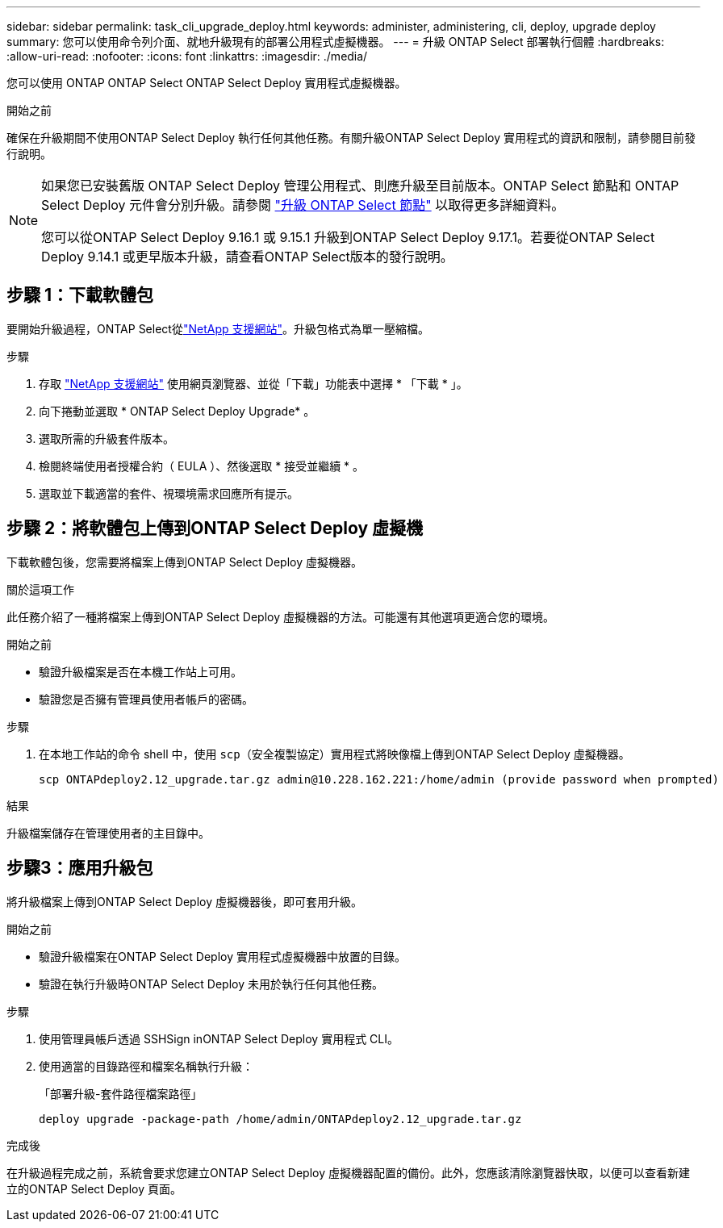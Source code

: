 ---
sidebar: sidebar 
permalink: task_cli_upgrade_deploy.html 
keywords: administer, administering, cli, deploy, upgrade deploy 
summary: 您可以使用命令列介面、就地升級現有的部署公用程式虛擬機器。 
---
= 升級 ONTAP Select 部署執行個體
:hardbreaks:
:allow-uri-read: 
:nofooter: 
:icons: font
:linkattrs: 
:imagesdir: ./media/


[role="lead"]
您可以使用 ONTAP ONTAP Select ONTAP Select Deploy 實用程式虛擬機器。

.開始之前
確保在升級期間不使用ONTAP Select Deploy 執行任何其他任務。有關升級ONTAP Select Deploy 實用程式的資訊和限制，請參閱目前發行說明。

[NOTE]
====
如果您已安裝舊版 ONTAP Select Deploy 管理公用程式、則應升級至目前版本。ONTAP Select 節點和 ONTAP Select Deploy 元件會分別升級。請參閱 link:concept_adm_upgrading_nodes.html["升級 ONTAP Select 節點"^] 以取得更多詳細資料。

您可以從ONTAP Select Deploy 9.16.1 或 9.15.1 升級到ONTAP Select Deploy 9.17.1。若要從ONTAP Select Deploy 9.14.1 或更早版本升級，請查看ONTAP Select版本的發行說明。

====


== 步驟 1：下載軟體包

要開始升級過程，ONTAP Select從link:https://mysupport.netapp.com/site/["NetApp 支援網站"^]。升級包格式為單一壓縮檔。

.步驟
. 存取 link:https://mysupport.netapp.com/site/["NetApp 支援網站"^] 使用網頁瀏覽器、並從「下載」功能表中選擇 * 「下載 * 」。
. 向下捲動並選取 * ONTAP Select Deploy Upgrade* 。
. 選取所需的升級套件版本。
. 檢閱終端使用者授權合約（ EULA ）、然後選取 * 接受並繼續 * 。
. 選取並下載適當的套件、視環境需求回應所有提示。




== 步驟 2：將軟體包上傳到ONTAP Select Deploy 虛擬機

下載軟體包後，您需要將檔案上傳到ONTAP Select Deploy 虛擬機器。

.關於這項工作
此任務介紹了一種將檔案上傳到ONTAP Select Deploy 虛擬機器的方法。可能還有其他選項更適合您的環境。

.開始之前
* 驗證升級檔案是否在本機工作站上可用。
* 驗證您是否擁有管理員使用者帳戶的密碼。


.步驟
. 在本地工作站的命令 shell 中，使用 `scp`（安全複製協定）實用程式將映像檔上傳到ONTAP Select Deploy 虛擬機器。
+
....
scp ONTAPdeploy2.12_upgrade.tar.gz admin@10.228.162.221:/home/admin (provide password when prompted)
....


.結果
升級檔案儲存在管理使用者的主目錄中。



== 步驟3：應用升級包

將升級檔案上傳到ONTAP Select Deploy 虛擬機器後，即可套用升級。

.開始之前
* 驗證升級檔案在ONTAP Select Deploy 實用程式虛擬機器中放置的目錄。
* 驗證在執行升級時ONTAP Select Deploy 未用於執行任何其他任務。


.步驟
. 使用管理員帳戶透過 SSHSign inONTAP Select Deploy 實用程式 CLI。
. 使用適當的目錄路徑和檔案名稱執行升級：
+
「部署升級-套件路徑檔案路徑」

+
....
deploy upgrade -package-path /home/admin/ONTAPdeploy2.12_upgrade.tar.gz
....


.完成後
在升級過程完成之前，系統會要求您建立ONTAP Select Deploy 虛擬機器配置的備份。此外，您應該清除瀏覽器快取，以便可以查看新建立的ONTAP Select Deploy 頁面。
